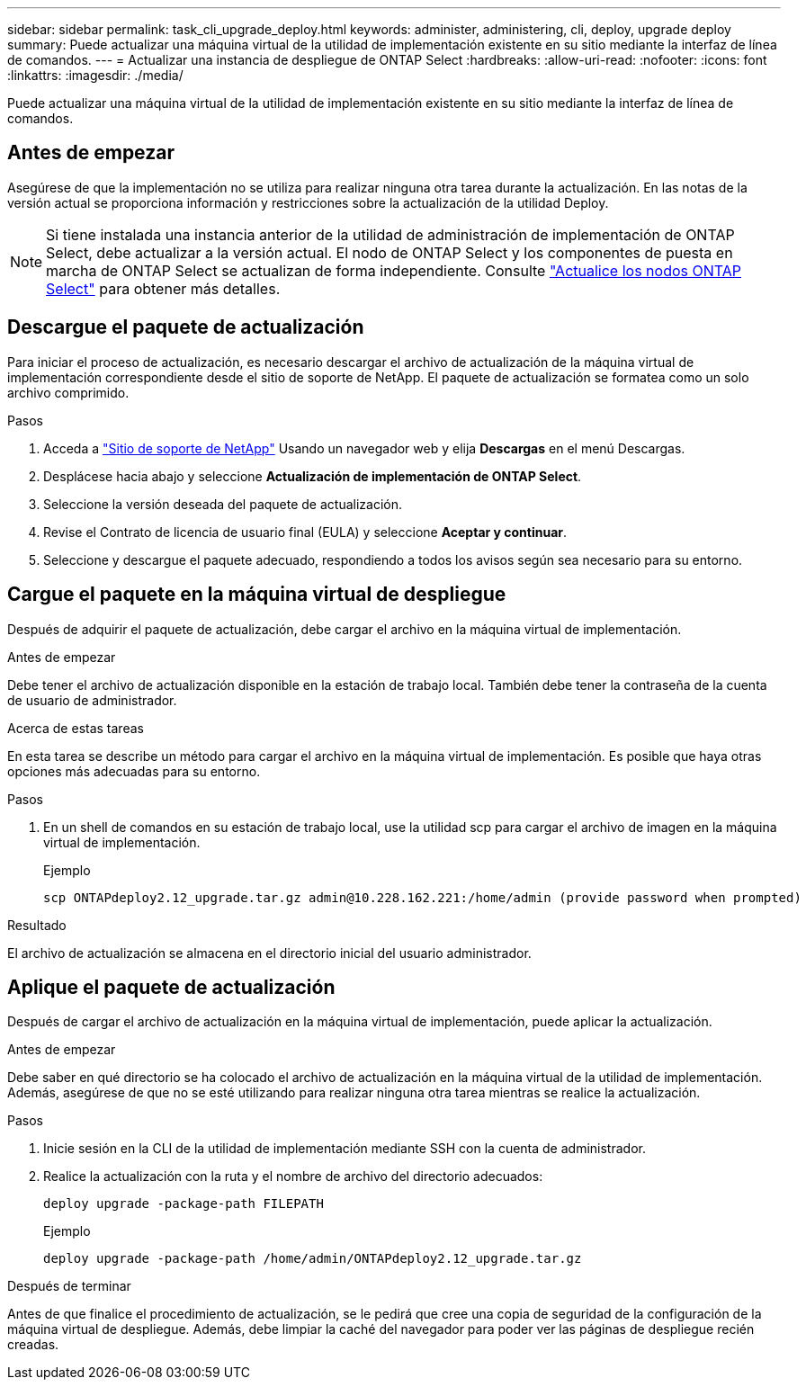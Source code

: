 ---
sidebar: sidebar 
permalink: task_cli_upgrade_deploy.html 
keywords: administer, administering, cli, deploy, upgrade deploy 
summary: Puede actualizar una máquina virtual de la utilidad de implementación existente en su sitio mediante la interfaz de línea de comandos. 
---
= Actualizar una instancia de despliegue de ONTAP Select
:hardbreaks:
:allow-uri-read: 
:nofooter: 
:icons: font
:linkattrs: 
:imagesdir: ./media/


[role="lead"]
Puede actualizar una máquina virtual de la utilidad de implementación existente en su sitio mediante la interfaz de línea de comandos.



== Antes de empezar

Asegúrese de que la implementación no se utiliza para realizar ninguna otra tarea durante la actualización. En las notas de la versión actual se proporciona información y restricciones sobre la actualización de la utilidad Deploy.


NOTE: Si tiene instalada una instancia anterior de la utilidad de administración de implementación de ONTAP Select, debe actualizar a la versión actual. El nodo de ONTAP Select y los componentes de puesta en marcha de ONTAP Select se actualizan de forma independiente. Consulte link:concept_adm_upgrading_nodes.html["Actualice los nodos ONTAP Select"^] para obtener más detalles.



== Descargue el paquete de actualización

Para iniciar el proceso de actualización, es necesario descargar el archivo de actualización de la máquina virtual de implementación correspondiente desde el sitio de soporte de NetApp. El paquete de actualización se formatea como un solo archivo comprimido.

.Pasos
. Acceda a link:https://mysupport.netapp.com/site/["Sitio de soporte de NetApp"^] Usando un navegador web y elija *Descargas* en el menú Descargas.
. Desplácese hacia abajo y seleccione *Actualización de implementación de ONTAP Select*.
. Seleccione la versión deseada del paquete de actualización.
. Revise el Contrato de licencia de usuario final (EULA) y seleccione *Aceptar y continuar*.
. Seleccione y descargue el paquete adecuado, respondiendo a todos los avisos según sea necesario para su entorno.




== Cargue el paquete en la máquina virtual de despliegue

Después de adquirir el paquete de actualización, debe cargar el archivo en la máquina virtual de implementación.

.Antes de empezar
Debe tener el archivo de actualización disponible en la estación de trabajo local. También debe tener la contraseña de la cuenta de usuario de administrador.

.Acerca de estas tareas
En esta tarea se describe un método para cargar el archivo en la máquina virtual de implementación. Es posible que haya otras opciones más adecuadas para su entorno.

.Pasos
. En un shell de comandos en su estación de trabajo local, use la utilidad scp para cargar el archivo de imagen en la máquina virtual de implementación.
+
Ejemplo

+
....
scp ONTAPdeploy2.12_upgrade.tar.gz admin@10.228.162.221:/home/admin (provide password when prompted)
....


.Resultado
El archivo de actualización se almacena en el directorio inicial del usuario administrador.



== Aplique el paquete de actualización

Después de cargar el archivo de actualización en la máquina virtual de implementación, puede aplicar la actualización.

.Antes de empezar
Debe saber en qué directorio se ha colocado el archivo de actualización en la máquina virtual de la utilidad de implementación. Además, asegúrese de que no se esté utilizando para realizar ninguna otra tarea mientras se realice la actualización.

.Pasos
. Inicie sesión en la CLI de la utilidad de implementación mediante SSH con la cuenta de administrador.
. Realice la actualización con la ruta y el nombre de archivo del directorio adecuados:
+
`deploy upgrade -package-path FILEPATH`

+
Ejemplo

+
....
deploy upgrade -package-path /home/admin/ONTAPdeploy2.12_upgrade.tar.gz
....


.Después de terminar
Antes de que finalice el procedimiento de actualización, se le pedirá que cree una copia de seguridad de la configuración de la máquina virtual de despliegue. Además, debe limpiar la caché del navegador para poder ver las páginas de despliegue recién creadas.
